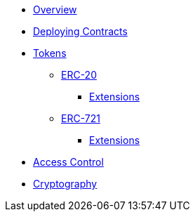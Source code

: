 * xref:index.adoc[Overview]
* xref:deploy.adoc[Deploying Contracts]

* xref:tokens.adoc[Tokens]
** xref:erc20.adoc[ERC-20]
*** xref:erc20.adoc#erc20-token-extensions[Extensions]
** xref:erc721.adoc[ERC-721]
*** xref:erc721.adoc#erc721-token-extensions[Extensions]

* xref:access-control.adoc[Access Control]
* xref:crypto.adoc[Cryptography]
